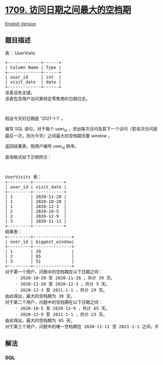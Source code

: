 * [[https://leetcode-cn.com/problems/biggest-window-between-visits][1709.
访问日期之间最大的空档期]]
  :PROPERTIES:
  :CUSTOM_ID: 访问日期之间最大的空档期
  :END:
[[./solution/1700-1799/1709.Biggest Window Between Visits/README_EN.org][English
Version]]

** 题目描述
   :PROPERTIES:
   :CUSTOM_ID: 题目描述
   :END:

#+begin_html
  <!-- 这里写题目描述 -->
#+end_html

#+begin_html
  <p>
#+end_html

表： UserVisits

#+begin_html
  </p>
#+end_html

#+begin_html
  <pre>+-------------+------+
  | Column Name | Type |
  +-------------+------+
  | user_id     | int  |
  | visit_date  | date |
  +-------------+------+
  该表没有主键。
  该表包含用户访问某特定零售商的日期日志。</pre>
#+end_html

#+begin_html
  <p>
#+end_html

 

#+begin_html
  </p>
#+end_html

#+begin_html
  <p>
#+end_html

假设今天的日期是 '2021-1-1' 。

#+begin_html
  </p>
#+end_html

#+begin_html
  <p>
#+end_html

编写 SQL
语句，对于每个 user_id ，求出每次访问及其下一个访问（若该次访问是最后一次，则为今天）之间最大的空档期天数 window 。

#+begin_html
  </p>
#+end_html

#+begin_html
  <p>
#+end_html

返回结果表，按用户编号 user_id 排序。

#+begin_html
  </p>
#+end_html

#+begin_html
  <p>
#+end_html

查询格式如下示例所示：

#+begin_html
  </p>
#+end_html

#+begin_html
  <p>
#+end_html

 

#+begin_html
  </p>
#+end_html

#+begin_html
  <pre>UserVisits 表：
  +---------+------------+
  | user_id | visit_date |
  +---------+------------+
  | 1       | 2020-11-28 |
  | 1       | 2020-10-20 |
  | 1       | 2020-12-3  |
  | 2       | 2020-10-5  |
  | 2       | 2020-12-9  |
  | 3       | 2020-11-11 |
  +---------+------------+
  结果表：
  +---------+---------------+
  | user_id | biggest_window|
  +---------+---------------+
  | 1       | 39            |
  | 2       | 65            |
  | 3       | 51            |
  +---------+---------------+
  对于第一个用户，问题中的空档期在以下日期之间：
      - 2020-10-20 至 2020-11-28 ，共计 39 天。
      - 2020-11-28 至 2020-12-3 ，共计 5 天。
      - 2020-12-3 至 2021-1-1 ，共计 29 天。
  由此得出，最大的空档期为 39 天。
  对于第二个用户，问题中的空档期在以下日期之间：
      - 2020-10-5 至 2020-12-9 ，共计 65 天。
      - 2020-12-9 至 2021-1-1 ，共计 23 天。
  由此得出，最大的空档期为 65 天。
  对于第三个用户，问题中的唯一空档期在 2020-11-11 至 2021-1-1 之间，共计 51 天。</pre>
#+end_html

** 解法
   :PROPERTIES:
   :CUSTOM_ID: 解法
   :END:

#+begin_html
  <!-- 这里可写通用的实现逻辑 -->
#+end_html

#+begin_html
  <!-- tabs:start -->
#+end_html

*** *SQL*
    :PROPERTIES:
    :CUSTOM_ID: sql
    :END:
#+begin_src sql
#+end_src

#+begin_html
  <!-- tabs:end -->
#+end_html
